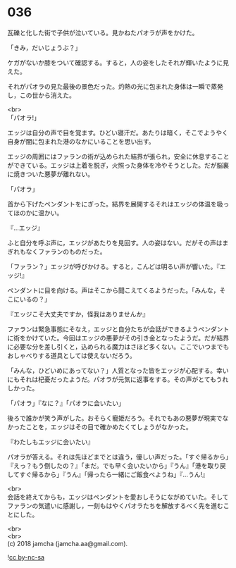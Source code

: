 #+OPTIONS: toc:nil
#+OPTIONS: \n:t

* 036

  瓦礫と化した街で子供が泣いている。見かねたパオラが声をかけた。

  「きみ，だいじょうぶ？」

  ケガがないか膝をついて確認する。すると，人の姿をしたそれが輝いたように見えた。

  それがパオラの見た最後の景色だった。灼熱の光に包まれた身体は一瞬で蒸発し，この世から消えた。

  <br>
  「パオラ!」

  エッジは自分の声で目を覚ます。ひどい寝汗だ。あたりは暗く，そこでようやく自身が闇に包まれた港のなかにいることを思い出す。

  エッジの周囲にはファランの術が込められた結界が張られ，安全に休息することができている。エッジは上着を脱ぎ，火照った身体を冷やそうとした。だが脳裏に焼きついた悪夢が離れない。

  「パオラ」

  首から下げたペンダントをにぎった。結界を展開するそれはエッジの体温を吸ってほのかに温かい。

  『…エッジ』

  ふと自分を呼ぶ声に，エッジがあたりを見回す。人の姿はない。だがその声はまぎれもなくファランのものだった。

  「ファラン？」エッジが呼びかける。すると，こんどは明るい声が響いた。『エッジ!』

  ペンダントに目を向ける。声はそこから聞こえてくるようだった。「みんな，そこにいるの？」

  『エッジこそ大丈夫ですか，怪我はありませんか』

  ファランは緊急事態にそなえ，エッジと自分たちが会話ができるようペンダントに術をかけていた。今回はエッジの悪夢がその引き金となったようだ。だが結界に必要な分を差し引くと，込められる魔力はさほど多くない。ここでいつまでもおしゃべりする道具としては使えないだろう。

  「みんな，ひどいめにあってない？」人質となった皆をエッジが心配する。幸いにもそれは杞憂だったようだ。パオラが元気に返事をする。その声がとてもうれしかった。

  「パオラ」『なに？』「パオラに会いたい」

  後ろで誰かが笑う声がした。おそらく寵姫だろう。それでもあの悪夢が現実でなかったことを，エッジはその目で確かめたくてしょうがなかった。

  『わたしもエッジに会いたい』

  パオラが答える。それは先ほどまでとは違う，優しい声だった。「すぐ帰るから」『えっ？もう倒したの？』「まだ。でも早く会いたいから」『うん』「港を取り戻してすぐ帰るから」『うん』「帰ったら一緒にご飯食べようね」『…うん!』

  <br>
  会話を終えてからも，エッジはペンダントを愛おしそうにながめていた。そしてファランの気遣いに感謝し，一刻もはやくパオラたちを解放するべく先を進むことにした。

  <br>
  <br>
  (c) 2018 jamcha (jamcha.aa@gmail.com).

  ![[http://i.creativecommons.org/l/by-nc-sa/4.0/88x31.png][cc by-nc-sa]]
